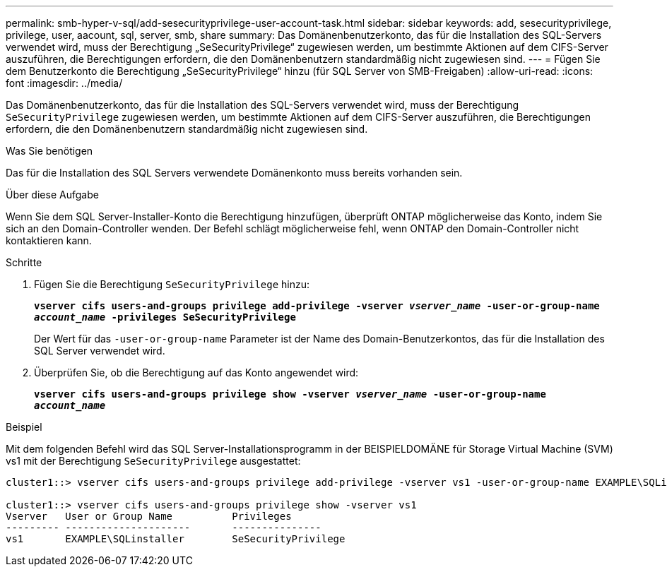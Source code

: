 ---
permalink: smb-hyper-v-sql/add-sesecurityprivilege-user-account-task.html 
sidebar: sidebar 
keywords: add, sesecurityprivilege, privilege, user, aacount, sql, server, smb, share 
summary: Das Domänenbenutzerkonto, das für die Installation des SQL-Servers verwendet wird, muss der Berechtigung „SeSecurityPrivilege“ zugewiesen werden, um bestimmte Aktionen auf dem CIFS-Server auszuführen, die Berechtigungen erfordern, die den Domänenbenutzern standardmäßig nicht zugewiesen sind. 
---
= Fügen Sie dem Benutzerkonto die Berechtigung „SeSecurityPrivilege“ hinzu (für SQL Server von SMB-Freigaben)
:allow-uri-read: 
:icons: font
:imagesdir: ../media/


[role="lead"]
Das Domänenbenutzerkonto, das für die Installation des SQL-Servers verwendet wird, muss der Berechtigung `SeSecurityPrivilege` zugewiesen werden, um bestimmte Aktionen auf dem CIFS-Server auszuführen, die Berechtigungen erfordern, die den Domänenbenutzern standardmäßig nicht zugewiesen sind.

.Was Sie benötigen
Das für die Installation des SQL Servers verwendete Domänenkonto muss bereits vorhanden sein.

.Über diese Aufgabe
Wenn Sie dem SQL Server-Installer-Konto die Berechtigung hinzufügen, überprüft ONTAP möglicherweise das Konto, indem Sie sich an den Domain-Controller wenden. Der Befehl schlägt möglicherweise fehl, wenn ONTAP den Domain-Controller nicht kontaktieren kann.

.Schritte
. Fügen Sie die Berechtigung `SeSecurityPrivilege` hinzu:
+
`*vserver cifs users-and-groups privilege add-privilege -vserver _vserver_name_ -user-or-group-name _account_name_ -privileges SeSecurityPrivilege*`

+
Der Wert für das `-user-or-group-name` Parameter ist der Name des Domain-Benutzerkontos, das für die Installation des SQL Server verwendet wird.

. Überprüfen Sie, ob die Berechtigung auf das Konto angewendet wird:
+
`*vserver cifs users-and-groups privilege show -vserver _vserver_name_ ‑user-or-group-name _account_name_*`



.Beispiel
Mit dem folgenden Befehl wird das SQL Server-Installationsprogramm in der BEISPIELDOMÄNE für Storage Virtual Machine (SVM) vs1 mit der Berechtigung `SeSecurityPrivilege` ausgestattet:

[listing]
----
cluster1::> vserver cifs users-and-groups privilege add-privilege -vserver vs1 -user-or-group-name EXAMPLE\SQLinstaller -privileges SeSecurityPrivilege

cluster1::> vserver cifs users-and-groups privilege show -vserver vs1
Vserver   User or Group Name          Privileges
--------- ---------------------       ---------------
vs1       EXAMPLE\SQLinstaller        SeSecurityPrivilege
----
